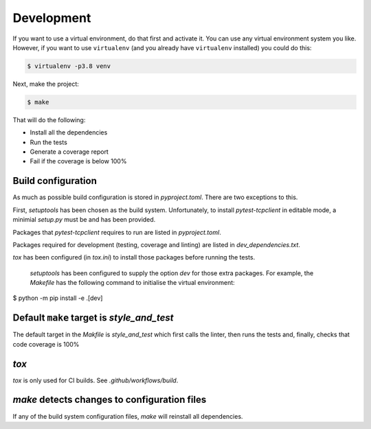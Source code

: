 Development
-----------

If you want to use a virtual environment, do that first and activate it. You
can use any virtual environment system you like. However, if you want to use
``virtualenv`` (and you already have ``virtualenv`` installed) you could do this:

.. code-block:: sh

   $ virtualenv -p3.8 venv

Next, make the project:

.. code-block:: sh

    $ make

That will do the following:

- Install all the dependencies
- Run the tests
- Generate a coverage report
- Fail if the coverage is below 100%

Build configuration
+++++++++++++++++++

As much as possible build configuration is stored in `pyproject.toml`. There are two
exceptions to this.

First, `setuptools` has been chosen as the build system. Unfortunately, to install
`pytest-tcpclient` in editable mode, a minimial `setup.py` must be and has been provided.

Packages that `pytest-tcpclient` requires to run are listed in `pyproject.toml`.

Packages required for development (testing, coverage and linting) are listed in
`dev_dependencies.txt`.

`tox` has been configured (in `tox.ini`) to install those packages before running
the tests.

 `setuptools` has been configured to supply the option `dev` for those extra packages.
 For example, the `Makefile` has the following command to initialise the virtual
 environment:

.. code-block:: sh

$ python -m pip install -e .[dev]

Default ``make`` target is `style_and_test`
+++++++++++++++++++++++++++++++++++++++++++

The default target in the `Makfile` is `style_and_test` which first calls the linter, then
runs the tests and, finally, checks that code coverage is 100%

`tox`
+++++

`tox` is only used for CI builds. See `.github/workflows/build`.

`make` detects changes to configuration files
+++++++++++++++++++++++++++++++++++++++++++++

If any of the build system configuration files, `make` will reinstall all dependencies.
